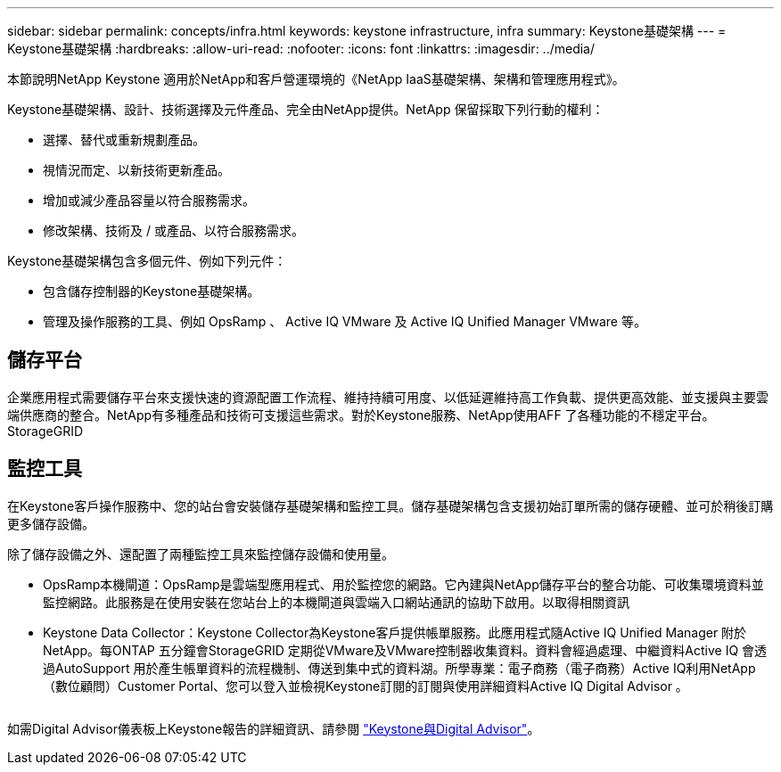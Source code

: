 ---
sidebar: sidebar 
permalink: concepts/infra.html 
keywords: keystone infrastructure, infra 
summary: Keystone基礎架構 
---
= Keystone基礎架構
:hardbreaks:
:allow-uri-read: 
:nofooter: 
:icons: font
:linkattrs: 
:imagesdir: ../media/


[role="lead"]
本節說明NetApp Keystone 適用於NetApp和客戶營運環境的《NetApp IaaS基礎架構、架構和管理應用程式》。

Keystone基礎架構、設計、技術選擇及元件產品、完全由NetApp提供。NetApp 保留採取下列行動的權利：

* 選擇、替代或重新規劃產品。
* 視情況而定、以新技術更新產品。
* 增加或減少產品容量以符合服務需求。
* 修改架構、技術及 / 或產品、以符合服務需求。


Keystone基礎架構包含多個元件、例如下列元件：

* 包含儲存控制器的Keystone基礎架構。
* 管理及操作服務的工具、例如 OpsRamp 、 Active IQ VMware 及 Active IQ Unified Manager VMware 等。




== 儲存平台

企業應用程式需要儲存平台來支援快速的資源配置工作流程、維持持續可用度、以低延遲維持高工作負載、提供更高效能、並支援與主要雲端供應商的整合。NetApp有多種產品和技術可支援這些需求。對於Keystone服務、NetApp使用AFF 了各種功能的不穩定平台。StorageGRID



== 監控工具

在Keystone客戶操作服務中、您的站台會安裝儲存基礎架構和監控工具。儲存基礎架構包含支援初始訂單所需的儲存硬體、並可於稍後訂購更多儲存設備。

除了儲存設備之外、還配置了兩種監控工具來監控儲存設備和使用量。

* OpsRamp本機閘道：OpsRamp是雲端型應用程式、用於監控您的網路。它內建與NetApp儲存平台的整合功能、可收集環境資料並監控網路。此服務是在使用安裝在您站台上的本機閘道與雲端入口網站通訊的協助下啟用。以取得相關資訊
* Keystone Data Collector：Keystone Collector為Keystone客戶提供帳單服務。此應用程式隨Active IQ Unified Manager 附於NetApp。每ONTAP 五分鐘會StorageGRID 定期從VMware及VMware控制器收集資料。資料會經過處理、中繼資料Active IQ 會透過AutoSupport 用於產生帳單資料的流程機制、傳送到集中式的資料湖。所學專業：電子商務（電子商務）Active IQ利用NetApp（數位顧問）Customer Portal、您可以登入並檢視Keystone訂閱的訂閱與使用詳細資料Active IQ Digital Advisor 。


image:mgmt-stack.png[""]

如需Digital Advisor儀表板上Keystone報告的詳細資訊、請參閱 link:../integrations/keystone-aiq.html["Keystone與Digital Advisor"]。
